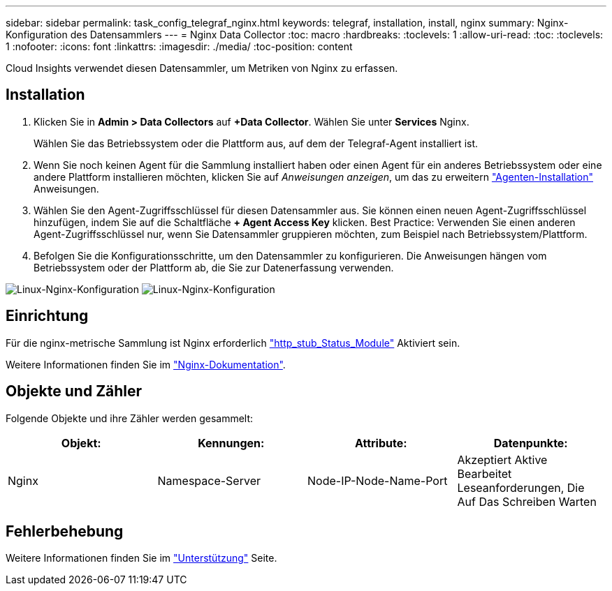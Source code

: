 ---
sidebar: sidebar 
permalink: task_config_telegraf_nginx.html 
keywords: telegraf, installation, install, nginx 
summary: Nginx-Konfiguration des Datensammlers 
---
= Nginx Data Collector
:toc: macro
:hardbreaks:
:toclevels: 1
:allow-uri-read: 
:toc: 
:toclevels: 1
:nofooter: 
:icons: font
:linkattrs: 
:imagesdir: ./media/
:toc-position: content


[role="lead"]
Cloud Insights verwendet diesen Datensammler, um Metriken von Nginx zu erfassen.



== Installation

. Klicken Sie in *Admin > Data Collectors* auf *+Data Collector*. Wählen Sie unter *Services* Nginx.
+
Wählen Sie das Betriebssystem oder die Plattform aus, auf dem der Telegraf-Agent installiert ist.

. Wenn Sie noch keinen Agent für die Sammlung installiert haben oder einen Agent für ein anderes Betriebssystem oder eine andere Plattform installieren möchten, klicken Sie auf _Anweisungen anzeigen_, um das zu erweitern link:task_config_telegraf_agent.html["Agenten-Installation"] Anweisungen.
. Wählen Sie den Agent-Zugriffsschlüssel für diesen Datensammler aus. Sie können einen neuen Agent-Zugriffsschlüssel hinzufügen, indem Sie auf die Schaltfläche *+ Agent Access Key* klicken. Best Practice: Verwenden Sie einen anderen Agent-Zugriffsschlüssel nur, wenn Sie Datensammler gruppieren möchten, zum Beispiel nach Betriebssystem/Plattform.
. Befolgen Sie die Konfigurationsschritte, um den Datensammler zu konfigurieren. Die Anweisungen hängen vom Betriebssystem oder der Plattform ab, die Sie zur Datenerfassung verwenden.


image:NginxDCConfigLinux-1.png["Linux-Nginx-Konfiguration"]
image:NginxDCConfigLinux-2.png["Linux-Nginx-Konfiguration"]



== Einrichtung

Für die nginx-metrische Sammlung ist Nginx erforderlich link:http://nginx.org/en/docs/http/ngx_http_stub_status_module.html["http_stub_Status_Module"] Aktiviert sein.

Weitere Informationen finden Sie im link:http://nginx.org/en/docs/["Nginx-Dokumentation"].



== Objekte und Zähler

Folgende Objekte und ihre Zähler werden gesammelt:

[cols="<.<,<.<,<.<,<.<"]
|===
| Objekt: | Kennungen: | Attribute: | Datenpunkte: 


| Nginx | Namespace-Server | Node-IP-Node-Name-Port | Akzeptiert Aktive Bearbeitet Leseanforderungen, Die Auf Das Schreiben Warten 
|===


== Fehlerbehebung

Weitere Informationen finden Sie im link:concept_requesting_support.html["Unterstützung"] Seite.
